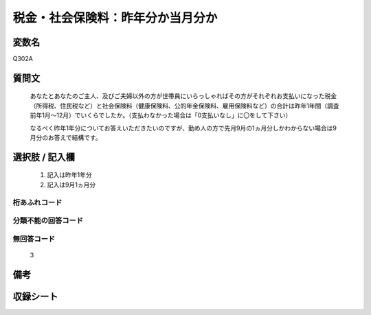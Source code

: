 .. title:: Q302A
.. rst-cllass:: item
====================================================================================================
税金・社会保険料：昨年分か当月分か
====================================================================================================

.. rst-class:: varname
変数名
==================

Q302A

.. rst-class:: question
質問文
==================


   あなたとあなたのご主人、及びご夫婦以外の方が世帯員にいらっしゃればその方がそれぞれお支払いになった税金（所得税、住民税など）と社会保険料（健康保険料、公的年金保険料、雇用保険料など）の合計は昨年1年間（調査前年1月～12月）でいくらでしたか。（支払わなかった場合は「0支払いなし」に〇をして下さい）


   なるべく昨年1年分についてお答えいただきたいのですが、勤め人の方で先月9月の1ヵ月分しかわからない場合は9月分のお答えで結構です。



.. rst-class:: answer
選択肢 / 記入欄
======================

  
     1. 記入は昨年1年分
  
     2. 記入は9月1ヵ月分
  



.. rst-class:: overflow
桁あふれコード
-------------------------------
  


.. rst-class:: not_available
分類不能の回答コード
-------------------------------------
  


.. rst-class:: not_available
無回答コード
-------------------------------------
  3


.. rst-class:: bikou
備考
==================



.. rst-class:: include_sheet
収録シート
=======================================
.. hlist::
   :columns: 3
   
   
   * p1_2
   
   * p2_2
   
   * p3_2
   
   * p4_2
   
   * p5a_2
   
   * p5b_2
   
   * p6_2
   
   


.. index:: Q302A